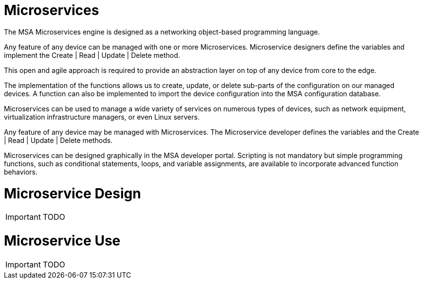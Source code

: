 Microservices
=============

:toc: left
:toc-title: Content 
:imagesdir: ./resources/

The MSA Microservices engine is designed as a networking object-based programming language.

Any feature of any device can be managed with one or more Microservices. Microservice designers define the variables and implement the Create | Read | Update | Delete method.

This open and agile approach is required to provide an abstraction layer on top of any device from core to the edge.

The implementation of the functions allows us to create, update, or delete sub-parts of the configuration on our managed devices. A function can also be implemented to import the device configuration into the MSA configuration database.

Microservices can be used to manage a wide variety of services on numerous types of devices, such as network equipment, virtualization infrastructure managers, or even Linux servers.

Any feature of any device may be managed with Microservices. The Microservice developer defines the variables and the Create | Read | Update | Delete methods. 

Microservices can be designed graphically in the MSA developer portal. Scripting is not mandatory but simple programming functions, such as conditional statements, loops, and variable assignments, are available to incorporate advanced function behaviors.

= Microservice Design

IMPORTANT: TODO

= Microservice Use

IMPORTANT: TODO

